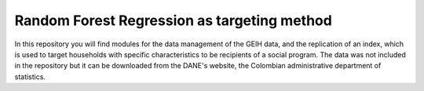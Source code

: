 =========
Random Forest Regression as targeting method
=========

In this repository you will find modules for the data management of the GEIH data, and the replication of an index, which is used to target households with specific characteristics to be recipients of a social program. The data was not included in the repository but it can be downloaded from the DANE's website, the Colombian administrative department of statistics. 